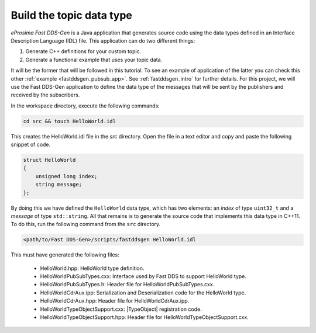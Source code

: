 Build the topic data type
^^^^^^^^^^^^^^^^^^^^^^^^^

*eProsima Fast DDS-Gen* is a Java application that generates source code using the data types defined in an
Interface Description Language (IDL) file. This application can do two different things:

1. Generate C++ definitions for your custom topic.
2. Generate a functional example that uses your topic data.

It will be the former that will be followed in this tutorial.
To see an example of application of the latter you can check this other :ref:`example <fastddsgen_pubsub_app>`.
See :ref:`fastddsgen_intro` for further details.
For this project, we will use the Fast DDS-Gen application to define the data type of the messages that will be sent
by the publishers and received by the subscribers.

In the workspace directory, execute the following commands:

.. code-block:: bash

    cd src && touch HelloWorld.idl

This creates the HelloWorld.idl file in the `src` directory.
Open the file in a text editor and copy and paste the following snippet of code.

.. code-block:: omg-idl

    struct HelloWorld
    {
        unsigned long index;
        string message;
    };

By doing this we have defined the ``HelloWorld`` data type, which has two elements: an *index* of type ``uint32_t``
and a *message* of type ``std::string``.
All that remains is to generate the source code that implements this data type in C++11.
To do this, run the following command from the ``src`` directory.

.. code-block:: bash

    <path/to/Fast DDS-Gen>/scripts/fastddsgen HelloWorld.idl

This must have generated the following files:

    * HelloWorld.hpp: HelloWorld type definition.
    * HelloWorldPubSubTypes.cxx: Interface used by Fast DDS to support HelloWorld type.
    * HelloWorldPubSubTypes.h: Header file for HelloWorldPubSubTypes.cxx.
    * HelloWorldCdrAux.ipp: Serialization and Deserialization code for the HelloWorld type.
    * HelloWorldCdrAux.hpp: Header file for HelloWorldCdrAux.ipp.
    * HelloWorldTypeObjectSupport.cxx: |TypeObject| registration code.
    * HelloWorldTypeObjectSupport.hpp: Header file for HelloWorldTypeObjectSupport.cxx.
